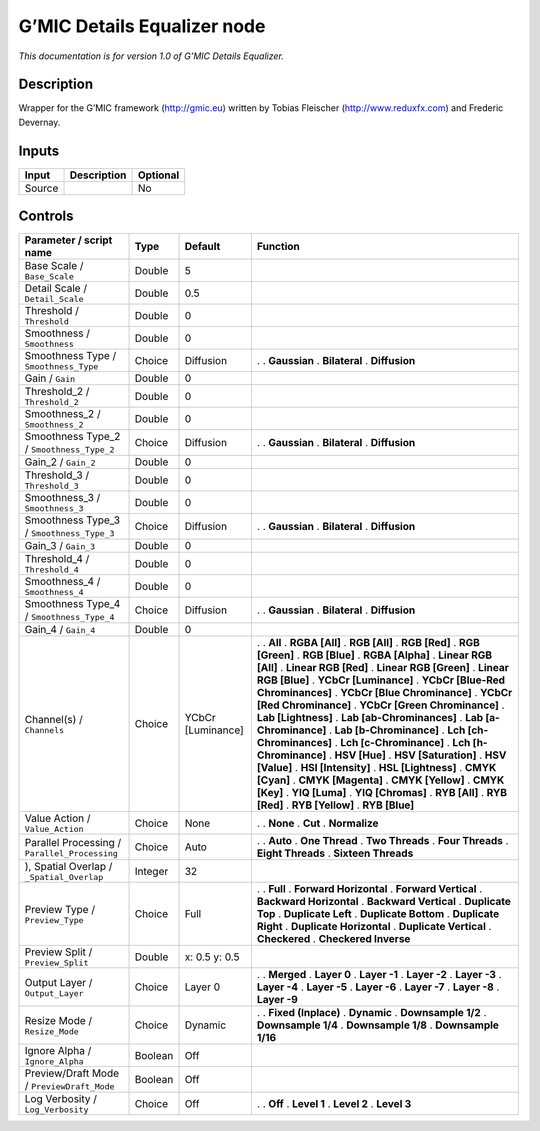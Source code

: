 .. _eu.gmic.DetailsEqualizer:

G’MIC Details Equalizer node
============================

*This documentation is for version 1.0 of G’MIC Details Equalizer.*

Description
-----------

Wrapper for the G’MIC framework (http://gmic.eu) written by Tobias Fleischer (http://www.reduxfx.com) and Frederic Devernay.

Inputs
------

====== =========== ========
Input  Description Optional
====== =========== ========
Source             No
====== =========== ========

Controls
--------

.. tabularcolumns:: |>{\raggedright}p{0.2\columnwidth}|>{\raggedright}p{0.06\columnwidth}|>{\raggedright}p{0.07\columnwidth}|p{0.63\columnwidth}|

.. cssclass:: longtable

============================================= ======= ================= ===================================
Parameter / script name                       Type    Default           Function
============================================= ======= ================= ===================================
Base Scale / ``Base_Scale``                   Double  5                  
Detail Scale / ``Detail_Scale``               Double  0.5                
Threshold / ``Threshold``                     Double  0                  
Smoothness / ``Smoothness``                   Double  0                  
Smoothness Type / ``Smoothness_Type``         Choice  Diffusion         .  
                                                                        . **Gaussian**
                                                                        . **Bilateral**
                                                                        . **Diffusion**
Gain / ``Gain``                               Double  0                  
Threshold_2 / ``Threshold_2``                 Double  0                  
Smoothness_2 / ``Smoothness_2``               Double  0                  
Smoothness Type_2 / ``Smoothness_Type_2``     Choice  Diffusion         .  
                                                                        . **Gaussian**
                                                                        . **Bilateral**
                                                                        . **Diffusion**
Gain_2 / ``Gain_2``                           Double  0                  
Threshold_3 / ``Threshold_3``                 Double  0                  
Smoothness_3 / ``Smoothness_3``               Double  0                  
Smoothness Type_3 / ``Smoothness_Type_3``     Choice  Diffusion         .  
                                                                        . **Gaussian**
                                                                        . **Bilateral**
                                                                        . **Diffusion**
Gain_3 / ``Gain_3``                           Double  0                  
Threshold_4 / ``Threshold_4``                 Double  0                  
Smoothness_4 / ``Smoothness_4``               Double  0                  
Smoothness Type_4 / ``Smoothness_Type_4``     Choice  Diffusion         .  
                                                                        . **Gaussian**
                                                                        . **Bilateral**
                                                                        . **Diffusion**
Gain_4 / ``Gain_4``                           Double  0                  
Channel(s) / ``Channels``                     Choice  YCbCr [Luminance] .  
                                                                        . **All**
                                                                        . **RGBA [All]**
                                                                        . **RGB [All]**
                                                                        . **RGB [Red]**
                                                                        . **RGB [Green]**
                                                                        . **RGB [Blue]**
                                                                        . **RGBA [Alpha]**
                                                                        . **Linear RGB [All]**
                                                                        . **Linear RGB [Red]**
                                                                        . **Linear RGB [Green]**
                                                                        . **Linear RGB [Blue]**
                                                                        . **YCbCr [Luminance]**
                                                                        . **YCbCr [Blue-Red Chrominances]**
                                                                        . **YCbCr [Blue Chrominance]**
                                                                        . **YCbCr [Red Chrominance]**
                                                                        . **YCbCr [Green Chrominance]**
                                                                        . **Lab [Lightness]**
                                                                        . **Lab [ab-Chrominances]**
                                                                        . **Lab [a-Chrominance]**
                                                                        . **Lab [b-Chrominance]**
                                                                        . **Lch [ch-Chrominances]**
                                                                        . **Lch [c-Chrominance]**
                                                                        . **Lch [h-Chrominance]**
                                                                        . **HSV [Hue]**
                                                                        . **HSV [Saturation]**
                                                                        . **HSV [Value]**
                                                                        . **HSI [Intensity]**
                                                                        . **HSL [Lightness]**
                                                                        . **CMYK [Cyan]**
                                                                        . **CMYK [Magenta]**
                                                                        . **CMYK [Yellow]**
                                                                        . **CMYK [Key]**
                                                                        . **YIQ [Luma]**
                                                                        . **YIQ [Chromas]**
                                                                        . **RYB [All]**
                                                                        . **RYB [Red]**
                                                                        . **RYB [Yellow]**
                                                                        . **RYB [Blue]**
Value Action / ``Value_Action``               Choice  None              .  
                                                                        . **None**
                                                                        . **Cut**
                                                                        . **Normalize**
Parallel Processing / ``Parallel_Processing`` Choice  Auto              .  
                                                                        . **Auto**
                                                                        . **One Thread**
                                                                        . **Two Threads**
                                                                        . **Four Threads**
                                                                        . **Eight Threads**
                                                                        . **Sixteen Threads**
), Spatial Overlap / ``_Spatial_Overlap``     Integer 32                 
Preview Type / ``Preview_Type``               Choice  Full              .  
                                                                        . **Full**
                                                                        . **Forward Horizontal**
                                                                        . **Forward Vertical**
                                                                        . **Backward Horizontal**
                                                                        . **Backward Vertical**
                                                                        . **Duplicate Top**
                                                                        . **Duplicate Left**
                                                                        . **Duplicate Bottom**
                                                                        . **Duplicate Right**
                                                                        . **Duplicate Horizontal**
                                                                        . **Duplicate Vertical**
                                                                        . **Checkered**
                                                                        . **Checkered Inverse**
Preview Split / ``Preview_Split``             Double  x: 0.5 y: 0.5      
Output Layer / ``Output_Layer``               Choice  Layer 0           .  
                                                                        . **Merged**
                                                                        . **Layer 0**
                                                                        . **Layer -1**
                                                                        . **Layer -2**
                                                                        . **Layer -3**
                                                                        . **Layer -4**
                                                                        . **Layer -5**
                                                                        . **Layer -6**
                                                                        . **Layer -7**
                                                                        . **Layer -8**
                                                                        . **Layer -9**
Resize Mode / ``Resize_Mode``                 Choice  Dynamic           .  
                                                                        . **Fixed (Inplace)**
                                                                        . **Dynamic**
                                                                        . **Downsample 1/2**
                                                                        . **Downsample 1/4**
                                                                        . **Downsample 1/8**
                                                                        . **Downsample 1/16**
Ignore Alpha / ``Ignore_Alpha``               Boolean Off                
Preview/Draft Mode / ``PreviewDraft_Mode``    Boolean Off                
Log Verbosity / ``Log_Verbosity``             Choice  Off               .  
                                                                        . **Off**
                                                                        . **Level 1**
                                                                        . **Level 2**
                                                                        . **Level 3**
============================================= ======= ================= ===================================
